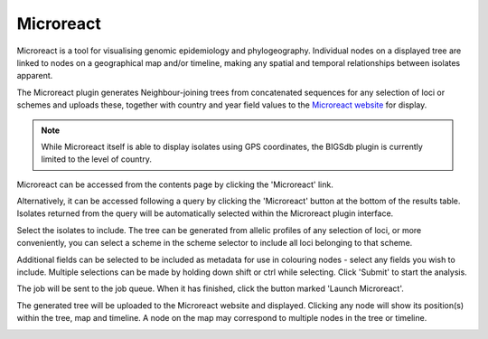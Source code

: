 .. index::
   pair: Microreact; spatio-temporaral trees

**********
Microreact
**********
Microreact is a tool for visualising genomic epidemiology and phylogeography.
Individual nodes on a displayed tree are linked to nodes on a geographical map
and/or timeline, making any spatial and temporal relationships between isolates
apparent.

The Microreact plugin generates Neighbour-joining trees from concatenated
sequences for any selection of loci or schemes and uploads these, together with
country and year field values to the `Microreact website
<https://microreact.org>`_ for display.

.. note::

 While Microreact itself is able to display isolates using GPS coordinates, the
 BIGSdb plugin is currently limited to the level of country.
 
Microreact can be accessed from the contents page by clicking the 'Microreact'
link.

.. image:: /images/data_analysis/microreact1.png 

Alternatively, it can be accessed following a query by clicking the 
'Microreact' button at the bottom of the results table.  Isolates returned 
from the query will be automatically selected within the Microreact plugin
interface.

.. image:: /images/data_analysis/microreact2.png

Select the isolates to include. The tree can be generated from allelic profiles
of any selection of loci, or more conveniently, you can select a scheme in the
scheme selector to include all loci belonging to that scheme.

Additional fields can be selected to be included as metadata for use in 
colouring nodes - select any fields you wish to include. Multiple selections
can be made by holding down shift or ctrl while selecting. Click 'Submit' to 
start the analysis.

.. image:: /images/data_analysis/microreact3.png

The job will be sent to the job queue. When it has finished, click the button
marked 'Launch Microreact'.

.. image:: /images/data_analysis/microreact4.png

The generated tree will be uploaded to the Microreact website and displayed.
Clicking any node will show its position(s) within the tree, map and timeline.
A node on the map may correspond to multiple nodes in the tree or timeline.

.. image:: /images/data_analysis/microreact5.png
